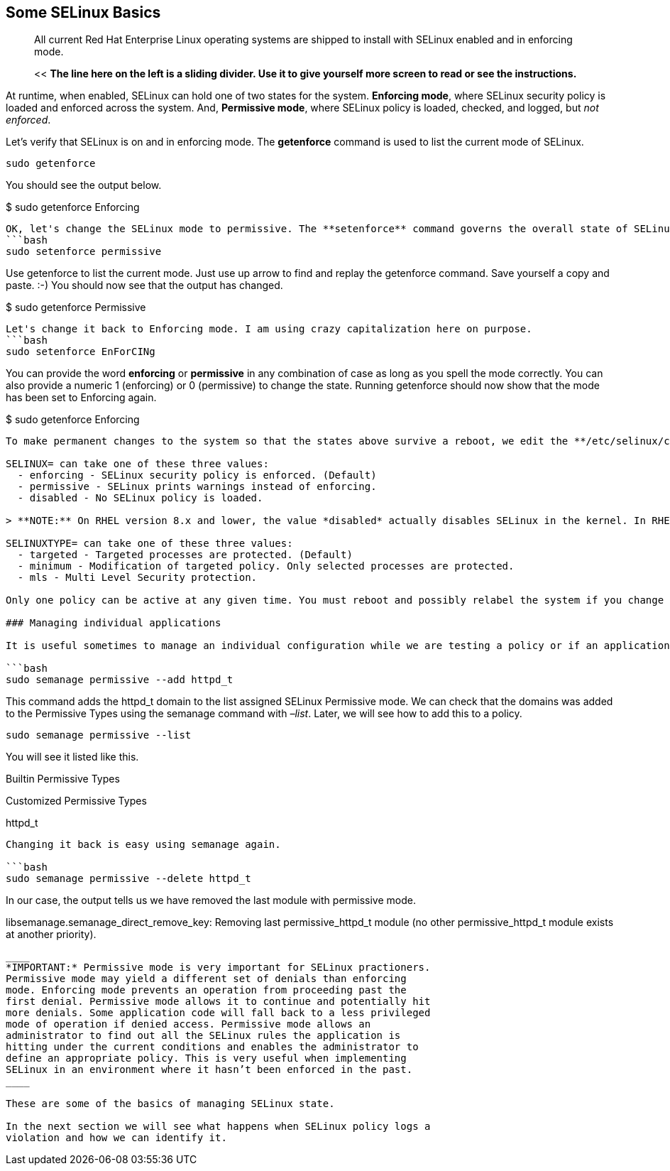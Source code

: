 == Some SELinux Basics

____
All current Red Hat Enterprise Linux operating systems are shipped to
install with SELinux enabled and in enforcing mode.
____

____
<< *The line here on the left is a sliding divider. Use it to give
yourself more screen to read or see the instructions.*
____

At runtime, when enabled, SELinux can hold one of two states for the
system. *Enforcing mode*, where SELinux security policy is loaded and
enforced across the system. And, *Permissive mode*, where SELinux policy
is loaded, checked, and logged, but _not enforced_.

Let’s verify that SELinux is on and in enforcing mode. The *getenforce*
command is used to list the current mode of SELinux.

[source,bash]
----
sudo getenforce
----

You should see the output below.

$ sudo getenforce Enforcing

....

OK, let's change the SELinux mode to permissive. The **setenforce** command governs the overall state of SELinux on the system at runtime.
```bash
sudo setenforce permissive
....

Use getenforce to list the current mode. Just use up arrow to find and
replay the getenforce command. Save yourself a copy and paste. :-) You
should now see that the output has changed.

$ sudo getenforce Permissive

....

Let's change it back to Enforcing mode. I am using crazy capitalization here on purpose.
```bash
sudo setenforce EnForCINg
....

You can provide the word *enforcing* or *permissive* in any combination
of case as long as you spell the mode correctly. You can also provide a
numeric 1 (enforcing) or 0 (permissive) to change the state. Running
getenforce should now show that the mode has been set to Enforcing
again.

$ sudo getenforce Enforcing

....

To make permanent changes to the system so that the states above survive a reboot, we edit the **/etc/selinux/config** file. There are two control statements. The statements start with **SELINUX=** and **SELINUXTYPE=**. Each of these statements has three possible values.

SELINUX= can take one of these three values:
  - enforcing - SELinux security policy is enforced. (Default)
  - permissive - SELinux prints warnings instead of enforcing.
  - disabled - No SELinux policy is loaded.

> **NOTE:** On RHEL version 8.x and lower, the value *disabled* actually disables SELinux in the kernel. In RHEL 9 and later, if the value *disabled* is specified, SELinux is still turned on in the kernel, however, no policy is loaded at boot time (no rules, no denials). On Red Hat Enterprise Linux 9 and later, to ensure SELinux is disabled in the kernel, add selinux=0 to the kernel command line.

SELINUXTYPE= can take one of these three values:
  - targeted - Targeted processes are protected. (Default)
  - minimum - Modification of targeted policy. Only selected processes are protected.
  - mls - Multi Level Security protection.

Only one policy can be active at any given time. You must reboot and possibly relabel the system if you change the policy type.

### Managing individual applications

It is useful sometimes to manage an individual configuration while we are testing a policy or if an application with a policy has changed and we need to track its new behaviour. We can manage the scope of enforcement on an individual process using the **semanage** command. We refer to a scope of enforcement in SELinux as a **domain** or **context**. For example *httpd_t* is the domain that defines web server access. Let's set the httpd_t domain to permissive mode using the semanage command.

```bash
sudo semanage permissive --add httpd_t
....

This command adds the httpd_t domain to the list assigned SELinux
Permissive mode. We can check that the domains was added to the
Permissive Types using the semanage command with _–list_. Later, we will
see how to add this to a policy.

[source,bash]
----
sudo semanage permissive --list
----

You will see it listed like this.

Builtin Permissive Types

Customized Permissive Types

httpd_t

....

Changing it back is easy using semanage again.

```bash
sudo semanage permissive --delete httpd_t
....

In our case, the output tells us we have removed the last module with
permissive mode.

libsemanage.semanage_direct_remove_key: Removing last permissive_httpd_t
module (no other permissive_httpd_t module exists at another priority).
```

____
*IMPORTANT:* Permissive mode is very important for SELinux practioners.
Permissive mode may yield a different set of denials than enforcing
mode. Enforcing mode prevents an operation from proceeding past the
first denial. Permissive mode allows it to continue and potentially hit
more denials. Some application code will fall back to a less privileged
mode of operation if denied access. Permissive mode allows an
administrator to find out all the SELinux rules the application is
hitting under the current conditions and enables the administrator to
define an appropriate policy. This is very useful when implementing
SELinux in an environment where it hasn’t been enforced in the past.
____

These are some of the basics of managing SELinux state.

In the next section we will see what happens when SELinux policy logs a
violation and how we can identify it.
